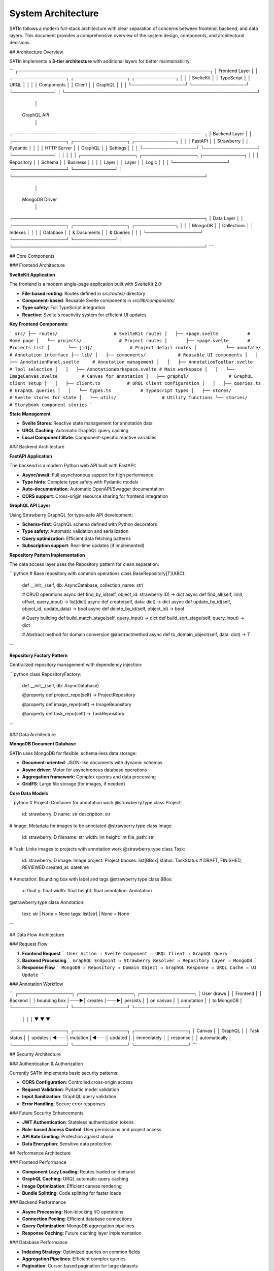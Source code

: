 System Architecture
===================

SATIn follows a modern full-stack architecture with clear separation of concerns between frontend, backend, and data layers. This document provides a comprehensive overview of the system design, components, and architectural decisions.

## Architecture Overview

SATIn implements a **3-tier architecture** with additional layers for better maintainability:

```
┌─────────────────────────────────────────────────────────────┐
│                    Frontend Layer                           │
│  ┌─────────────────┐  ┌─────────────────┐  ┌─────────────┐ │
│  │   SvelteKit     │  │   TypeScript    │  │    URQL     │ │
│  │   Components    │  │     Client      │  │   GraphQL   │ │
│  └─────────────────┘  └─────────────────┘  └─────────────┘ │
└─────────────────────────────────────────────────────────────┘
                                │
                         GraphQL API
                                │
┌─────────────────────────────────────────────────────────────┐
│                     Backend Layer                          │
│  ┌─────────────────┐  ┌─────────────────┐  ┌─────────────┐ │
│  │     FastAPI     │  │   Strawberry    │  │   Pydantic  │ │
│  │   HTTP Server   │  │    GraphQL      │  │   Settings  │ │
│  └─────────────────┘  └─────────────────┘  └─────────────┘ │
│                                │                           │
│  ┌─────────────────┐  ┌─────────────────┐  ┌─────────────┐ │
│  │   Repository    │  │     Schema      │  │   Business  │ │
│  │     Layer       │  │     Layer       │  │    Logic    │ │
│  └─────────────────┘  └─────────────────┘  └─────────────┘ │
└─────────────────────────────────────────────────────────────┘
                                │
                           MongoDB Driver
                                │
┌─────────────────────────────────────────────────────────────┐
│                     Data Layer                             │
│  ┌─────────────────┐  ┌─────────────────┐  ┌─────────────┐ │
│  │     MongoDB     │  │   Collections   │  │   Indexes   │ │
│  │    Database     │  │   & Documents   │  │ & Queries   │ │
│  └─────────────────┘  └─────────────────┘  └─────────────┘ │
└─────────────────────────────────────────────────────────────┘
```

## Core Components

### Frontend Architecture

**SvelteKit Application**

The frontend is a modern single-page application built with SvelteKit 2.0:

- **File-based routing**: Routes defined in `src/routes/` directory
- **Component-based**: Reusable Svelte components in `src/lib/components/`
- **Type safety**: Full TypeScript integration
- **Reactive**: Svelte's reactivity system for efficient UI updates

**Key Frontend Components**:

```
src/
├── routes/                     # SvelteKit routes
│   ├── +page.svelte           # Home page
│   └── projects/              # Project routes
│       ├── +page.svelte       # Projects list
│       └── [id]/              # Project detail routes
│           └── annotate/      # Annotation interface
├── lib/
│   ├── components/            # Reusable UI components
│   │   ├── AnnotationPanel.svelte     # Annotation management
│   │   ├── AnnotationToolbar.svelte   # Tool selection
│   │   ├── AnnotationWorkspace.svelte # Main workspace
│   │   └── ImageCanvas.svelte         # Canvas for annotation
│   ├── graphql/               # GraphQL client setup
│   │   ├── client.ts          # URQL client configuration
│   │   ├── queries.ts         # GraphQL queries
│   │   └── types.ts           # TypeScript types
│   ├── stores/                # Svelte stores for state
│   └── utils/                 # Utility functions
└── stories/                   # Storybook component stories
```

**State Management**

- **Svelte Stores**: Reactive state management for annotation data
- **URQL Caching**: Automatic GraphQL query caching
- **Local Component State**: Component-specific reactive variables

### Backend Architecture

**FastAPI Application**

The backend is a modern Python web API built with FastAPI:

- **Async/await**: Full asynchronous support for high performance
- **Type hints**: Complete type safety with Pydantic models
- **Auto-documentation**: Automatic OpenAPI/Swagger documentation
- **CORS support**: Cross-origin resource sharing for frontend integration

**GraphQL API Layer**

Using Strawberry GraphQL for type-safe API development:

- **Schema-first**: GraphQL schema defined with Python decorators
- **Type safety**: Automatic validation and serialization
- **Query optimization**: Efficient data fetching patterns
- **Subscription support**: Real-time updates (if implemented)

**Repository Pattern Implementation**

The data access layer uses the Repository pattern for clean separation:

```python
# Base repository with common operations
class BaseRepository[T](ABC):
    def __init__(self, db: AsyncDatabase, collection_name: str)

    # CRUD operations
    async def find_by_id(self, object_id: strawberry.ID) -> dict
    async def find_all(self, limit, offset, query_input) -> list[dict]
    async def create(self, data: dict) -> dict
    async def update_by_id(self, object_id, update_data) -> bool
    async def delete_by_id(self, object_id) -> bool

    # Query building
    def build_match_stage(self, query_input) -> dict
    def build_sort_stage(self, query_input) -> dict

    # Abstract method for domain conversion
    @abstractmethod
    async def to_domain_object(self, data: dict) -> T
```

**Repository Factory Pattern**

Centralized repository management with dependency injection:

```python
class RepositoryFactory:
    def __init__(self, db: AsyncDatabase)

    @property
    def project_repo(self) -> ProjectRepository

    @property
    def image_repo(self) -> ImageRepository

    @property
    def task_repo(self) -> TaskRepository
```

### Data Architecture

**MongoDB Document Database**

SATIn uses MongoDB for flexible, schema-less data storage:

- **Document-oriented**: JSON-like documents with dynamic schemas
- **Async driver**: Motor for asynchronous database operations
- **Aggregation framework**: Complex queries and data processing
- **GridFS**: Large file storage (for images, if needed)

**Core Data Models**

```python
# Project: Container for annotation work
@strawberry.type
class Project:
    id: strawberry.ID
    name: str
    description: str

# Image: Metadata for images to be annotated
@strawberry.type
class Image:
    id: strawberry.ID
    filename: str
    width: int
    height: int
    file_path: str

# Task: Links images to projects with annotation work
@strawberry.type
class Task:
    id: strawberry.ID
    image: Image
    project: Project
    bboxes: list[BBox]
    status: TaskStatus  # DRAFT, FINISHED, REVIEWED
    created_at: datetime

# Annotation: Bounding box with label and tags
@strawberry.type
class BBox:
    x: float
    y: float
    width: float
    height: float
    annotation: Annotation

@strawberry.type
class Annotation:
    text: str | None = None
    tags: list[str] | None = None
```

## Data Flow Architecture

### Request Flow

1. **Frontend Request**
   ```
   User Action → Svelte Component → URQL Client → GraphQL Query
   ```

2. **Backend Processing**
   ```
   GraphQL Endpoint → Strawberry Resolver → Repository Layer → MongoDB
   ```

3. **Response Flow**
   ```
   MongoDB → Repository → Domain Object → GraphQL Response → URQL Cache → UI Update
   ```

### Annotation Workflow

```
┌─────────────────┐    ┌─────────────────┐    ┌─────────────────┐
│   User draws    │    │   Frontend      │    │   Backend       │
│   bounding box  │───▶│   creates       │───▶│   persists      │
│   on canvas     │    │   annotation    │    │   to MongoDB    │
└─────────────────┘    └─────────────────┘    └─────────────────┘
          │                       │                       │
          ▼                       ▼                       ▼
┌─────────────────┐    ┌─────────────────┐    ┌─────────────────┐
│   Canvas        │    │   GraphQL       │    │   Task status   │
│   updates       │◀───│   mutation      │◀───│   updated       │
│   immediately   │    │   response      │    │   automatically │
└─────────────────┘    └─────────────────┘    └─────────────────┘
```

## Security Architecture

### Authentication & Authorization

Currently SATIn implements basic security patterns:

- **CORS Configuration**: Controlled cross-origin access
- **Request Validation**: Pydantic model validation
- **Input Sanitization**: GraphQL query validation
- **Error Handling**: Secure error responses

### Future Security Enhancements

- **JWT Authentication**: Stateless authentication tokens
- **Role-based Access Control**: User permissions and project access
- **API Rate Limiting**: Protection against abuse
- **Data Encryption**: Sensitive data protection

## Performance Architecture

### Frontend Performance

- **Component Lazy Loading**: Routes loaded on demand
- **GraphQL Caching**: URQL automatic query caching
- **Image Optimization**: Efficient canvas rendering
- **Bundle Splitting**: Code splitting for faster loads

### Backend Performance

- **Async Processing**: Non-blocking I/O operations
- **Connection Pooling**: Efficient database connections
- **Query Optimization**: MongoDB aggregation pipelines
- **Response Caching**: Future caching layer implementation

### Database Performance

- **Indexing Strategy**: Optimized queries on common fields
- **Aggregation Pipelines**: Efficient complex queries
- **Pagination**: Cursor-based pagination for large datasets
- **Connection Management**: Async connection pooling

## Scalability Architecture

### Horizontal Scaling

**Current Architecture Supports**:
- **Stateless Backend**: Multiple API server instances
- **Database Sharding**: MongoDB horizontal partitioning
- **CDN Integration**: Static asset distribution
- **Load Balancing**: Multiple backend instances

**Scaling Patterns**:

```
┌─────────────┐    ┌─────────────┐    ┌─────────────┐
│   Client    │    │   Client    │    │   Client    │
└─────────────┘    └─────────────┘    └─────────────┘
        │                   │                   │
        └───────────────────┼───────────────────┘
                            │
                    ┌─────────────┐
                    │ Load        │
                    │ Balancer    │
                    └─────────────┘
                            │
        ┌───────────────────┼───────────────────┐
        │                   │                   │
┌─────────────┐    ┌─────────────┐    ┌─────────────┐
│ FastAPI     │    │ FastAPI     │    │ FastAPI     │
│ Instance 1  │    │ Instance 2  │    │ Instance 3  │
└─────────────┘    └─────────────┘    └─────────────┘
        │                   │                   │
        └───────────────────┼───────────────────┘
                            │
                    ┌─────────────┐
                    │  MongoDB    │
                    │  Cluster    │
                    └─────────────┘
```

### Vertical Scaling

- **Resource Optimization**: Memory and CPU usage optimization
- **Database Tuning**: Query optimization and indexing
- **Caching Layers**: Redis for session and query caching
- **Asset Optimization**: Image compression and optimization

## Development Architecture

### Code Organization

```
satin/
├── src/satin/                 # Backend source code
│   ├── main.py               # FastAPI application
│   ├── config.py             # Configuration management
│   ├── db.py                 # Database connection
│   ├── repositories/         # Data access layer
│   │   ├── base.py          # Abstract base repository
│   │   ├── factory.py       # Repository factory
│   │   ├── project.py       # Project repository
│   │   ├── image.py         # Image repository
│   │   └── task.py          # Task repository
│   └── schema/              # GraphQL schema definitions
│       ├── query.py         # Root query operations
│       ├── mutation.py      # Root mutations
│       ├── project.py       # Project schema
│       ├── image.py         # Image schema
│       ├── task.py          # Task schema
│       ├── annotation.py    # Annotation schema
│       ├── filters.py       # Query filters
│       └── utils.py         # Schema utilities
├── frontend/                # Frontend source code
│   └── src/                 # SvelteKit application
└── tests/                   # Test suites
```

### Dependency Management

- **Backend**: `uv` with `pyproject.toml`
- **Frontend**: `pnpm` with `package.json`
- **Development**: Makefile for common operations
- **Containerization**: Docker multi-stage builds

## Testing Architecture

### Test Organization

```
tests/
├── conftest.py              # Pytest configuration
├── test_graphql_queries.py  # GraphQL query tests
├── test_graphql_mutations.py # GraphQL mutation tests
├── test_graphql_schema.py   # Schema validation tests
├── test_project.py          # Project repository tests
├── test_image.py            # Image repository tests
├── test_task.py             # Task repository tests
└── test_annotation.py       # Annotation tests
```

### Testing Strategy

- **Unit Tests**: Individual component testing
- **Integration Tests**: API endpoint testing
- **Repository Tests**: Database integration testing
- **Frontend Tests**: Component and browser testing
- **E2E Tests**: Full application workflow testing

## Deployment Architecture

### Development Environment

```
Developer Machine
├── Backend: localhost:8000 (FastAPI + hot reload)
├── Frontend: localhost:5173 (Vite dev server)
└── Database: localhost:27017 (MongoDB)
```

### Production Environment

```
Production Stack
├── Web Server: Nginx (reverse proxy, static files)
├── Application: Gunicorn/Granian (FastAPI instances)
├── Database: MongoDB (replica set)
├── Monitoring: Logging and metrics
└── Backup: Automated data backup
```

## Future Architecture Enhancements

### Planned Improvements

1. **Microservices**: Break down monolith into focused services
2. **Event Sourcing**: Event-driven architecture for audit trails
3. **CQRS**: Command Query Responsibility Segregation
4. **Message Queues**: Async processing with Redis/RabbitMQ
5. **File Storage**: S3-compatible object storage for images
6. **Real-time Features**: WebSocket support for live collaboration

### Technology Roadmap

- **Authentication**: Auth0 or similar identity provider
- **Monitoring**: Prometheus + Grafana observability stack
- **Logging**: Structured logging with ELK stack
- **CI/CD**: GitHub Actions with automated deployments
- **Infrastructure**: Kubernetes orchestration
- **CDN**: CloudFlare or AWS CloudFront integration

## Architecture Decision Records

### ADR-001: Repository Pattern
**Decision**: Use Repository pattern for data access
**Rationale**: Clean separation of concerns, testability, flexibility
**Status**: Implemented

### ADR-002: GraphQL API
**Decision**: Use GraphQL instead of REST API
**Rationale**: Type safety, efficient queries, single endpoint
**Status**: Implemented

### ADR-003: MongoDB Database
**Decision**: Use MongoDB for primary data storage
**Rationale**: Flexible schema, JSON documents, horizontal scaling
**Status**: Implemented

### ADR-004: Async/Await Architecture
**Decision**: Full async backend architecture
**Rationale**: High performance, scalability, modern Python patterns
**Status**: Implemented

## Related Documentation

- :doc:`setup` - Development environment setup
- :doc:`contributing` - Contribution guidelines and workflow
- :doc:`testing` - Testing strategy and guidelines
- :doc:`../api_reference/index` - Complete API reference
